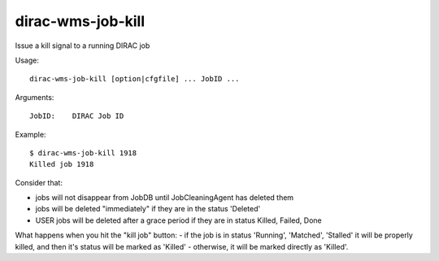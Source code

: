 ==================
dirac-wms-job-kill
==================

Issue a kill signal to a running DIRAC job

Usage::

  dirac-wms-job-kill [option|cfgfile] ... JobID ...

Arguments::

  JobID:    DIRAC Job ID

Example::

  $ dirac-wms-job-kill 1918
  Killed job 1918


Consider that:

- jobs will not disappear from JobDB until JobCleaningAgent has deleted them
- jobs will be deleted "immediately" if they are in the status 'Deleted'
- USER jobs will be deleted after a grace period if they are in status Killed, Failed, Done

What happens when you hit the "kill job" button:
- if the job is in status 'Running', 'Matched', 'Stalled' it will be properly killed, and then it's status will be marked as 'Killed'
- otherwise, it will be marked directly as 'Killed'.
